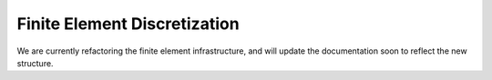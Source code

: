 
Finite Element Discretization
-------------------------------

We are currently refactoring the finite element infrastructure, and will update the documentation soon
to reflect the new structure.

